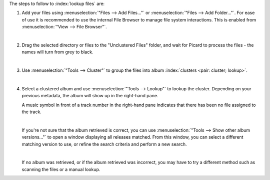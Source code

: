 .. MusicBrainz Picard Documentation Project

.. only:: not latex

   Lookup Files
   ============

The steps to follow to :index:`lookup files` are:

1. Add your files using :menuselection:`"Files --> Add Files..."` or :menuselection:`"Files --> Add Folder..."`. For ease of use it is recommended to use the internal File Browser to manage file system interactions. This is enabled from :menuselection:`"View --> File Browser"`.

   .. image:: images/lookup_1.png
      :width: 100%

   |

2. Drag the selected directory or files to the "Unclustered Files" folder, and wait for Picard to process the files - the names will turn from grey to black.

   .. image:: images/lookup_2.png
      :width: 100%

   |

3. Use :menuselection:`"Tools --> Cluster"` to group the files into album :index:`clusters <pair: cluster; lookup>`.

   .. image:: images/lookup_3.png
      :width: 100%

   |

4. Select a clustered album and use :menuselection:`"Tools --> Lookup"` to lookup the cluster. Depending on your previous metadata, the album will show up in the right-hand pane.

   A music symbol in front of a track number in the right-hand pane indicates that there has been no file assigned to the track.

   .. image:: images/lookup_5.png
      :width: 100%

   |

   If you're not sure that the album retrieved is correct, you can use :menuselection:`"Tools --> Show other album versions..."` to open a window displaying all releases matched. From this window, you can select a different matching version to use, or refine the search criteria and perform a new search.

   .. image:: images/lookup_other_matching.png
      :width: 100%

   |

   If no album was retrieved, or if the album retrieved was incorrect, you may have to try a different method such as scanning the files or a manual lookup.
